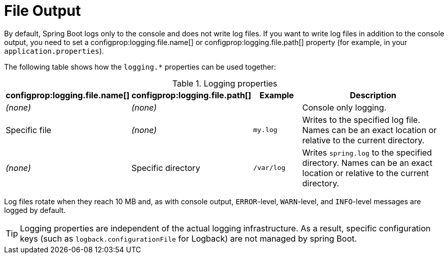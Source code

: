 [[file-output]]
= File Output

By default, Spring Boot logs only to the console and does not write log files.
If you want to write log files in addition to the console output, you need to set a configprop:logging.file.name[] or configprop:logging.file.path[] property (for example, in your `application.properties`).

The following table shows how the `logging.*` properties can be used together:

.Logging properties
[cols="1,1,1,4"]
|===
| configprop:logging.file.name[] | configprop:logging.file.path[] | Example | Description

| _(none)_
| _(none)_
|
| Console only logging.

| Specific file
| _(none)_
| `my.log`
| Writes to the specified log file.
  Names can be an exact location or relative to the current directory.

| _(none)_
| Specific directory
| `/var/log`
| Writes `spring.log` to the specified directory.
  Names can be an exact location or relative to the current directory.
|===

Log files rotate when they reach 10 MB and, as with console output, `ERROR`-level, `WARN`-level, and `INFO`-level messages are logged by default.

TIP: Logging properties are independent of the actual logging infrastructure.
As a result, specific configuration keys (such as `logback.configurationFile` for Logback) are not managed by spring Boot.



